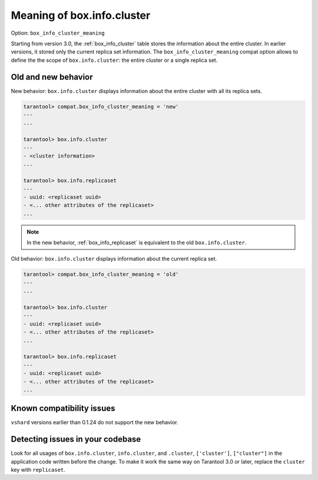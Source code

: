 .. _compat-option-box-info-cluster:

Meaning of box.info.cluster
===========================

Option: ``box_info_cluster_meaning``

Starting from version 3.0, the :ref:`box_info_cluster` table stores the information
about the entire cluster. In earlier versions, it stored only the current replica set
information. The ``box_info_cluster_meaning`` compat option allows to define the
the scope of ``box.info.cluster``: the entire cluster or a single replica set.

Old and new behavior
--------------------

New behavior: ``box.info.cluster`` displays information about the entire
cluster with all its replica sets.

..  code-block:: tarantoolsession

    tarantool> compat.box_info_cluster_meaning = 'new'
    ---
    ...

    tarantool> box.info.cluster
    ---
    - <cluster information>
    ...

    tarantool> box.info.replicaset
    ---
    - uuid: <replicaset uuid>
    - <... other attributes of the replicaset>
    ...

.. note::

    In the new behavior, :ref:`box_info_replicaset` is equivalent to the old ``box.info.cluster``.

Old behavior: ``box.info.cluster`` displays information about the current replica set.

..  code-block:: tarantoolsession

    tarantool> compat.box_info_cluster_meaning = 'old'
    ---
    ...

    tarantool> box.info.cluster
    ---
    - uuid: <replicaset uuid>
    - <... other attributes of the replicaset>
    ...

    tarantool> box.info.replicaset
    ---
    - uuid: <replicaset uuid>
    - <... other attributes of the replicaset>
    ...

Known compatibility issues
--------------------------

``vshard`` versions earlier than 0.1.24 do not support the new behavior.


Detecting issues in your codebase
---------------------------------

Look for all usages of ``box.info.cluster``, ``info.cluster``, and
``.cluster``, ``['cluster']``, ``["cluster"]`` in the application code
written before the change. To make it work the same way on Tarantool 3.0 or later,
replace the ``cluster`` key with ``replicaset``.